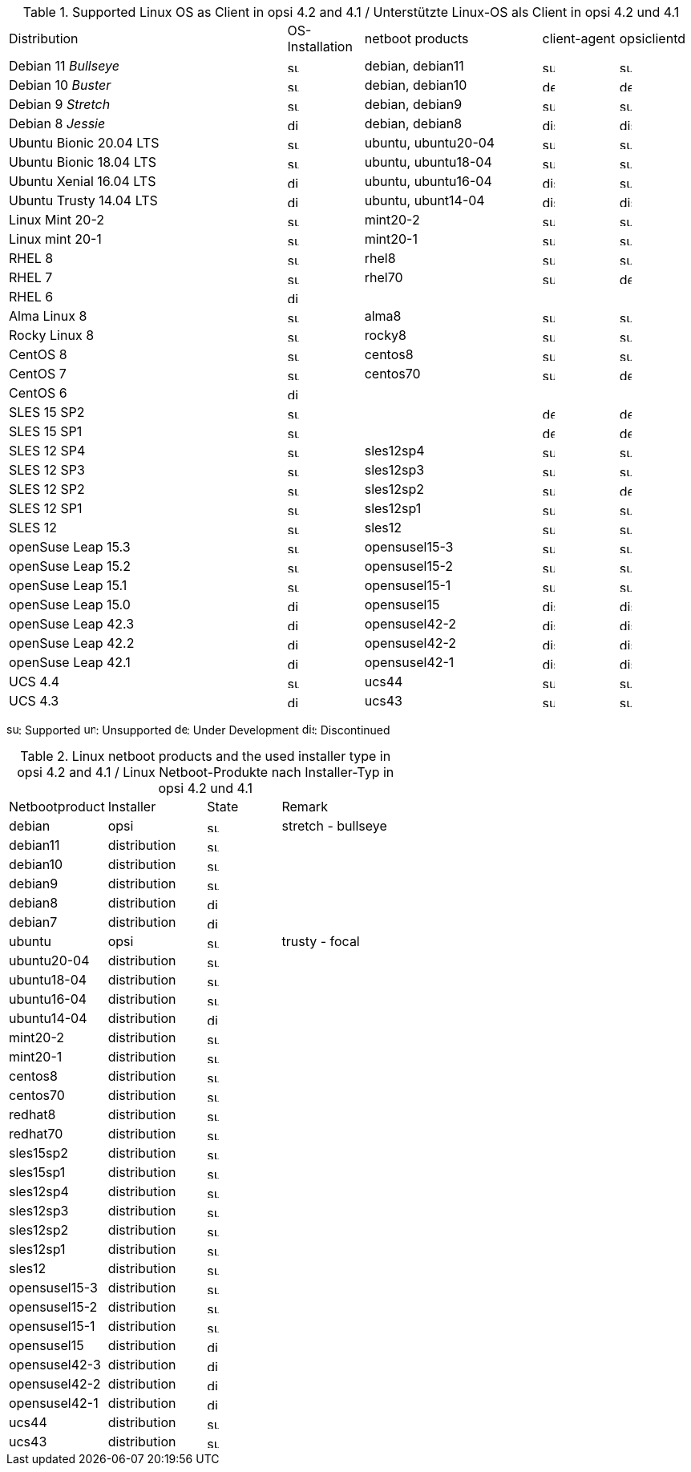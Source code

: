 ﻿////
; Copyright (c) uib gmbh (www.uib.de)
; This documentation is owned by uib
; and published under the german creative commons by-sa license
; see:
; https://creativecommons.org/licenses/by-sa/3.0/de/
; https://creativecommons.org/licenses/by-sa/3.0/de/legalcode
; english:
; https://creativecommons.org/licenses/by-sa/3.0/
; https://creativecommons.org/licenses/by-sa/3.0/legalcode
;
; credits: http://www.opsi.org/credits/
////

.Supported Linux OS as Client in opsi 4.2 and 4.1 / Unterstützte Linux-OS als Client in opsi 4.2 und 4.1
[cols="11,3,7,3,3"]
|==========================
|  Distribution                | OS-Installation                  | netboot products | client-agent | opsiclientd
|Debian 11 _Bullseye_          | image:supported.png[width=15]    | debian, debian11 | image:supported.png[width=15] | image:supported.png[width=15]
|Debian 10 _Buster_            | image:supported.png[width=15]    | debian, debian10 | image:develop.png[width=15] | image:develop.png[width=15]
|Debian 9 _Stretch_            | image:supported.png[width=15]    | debian, debian9 | image:supported.png[width=15] | image:supported.png[width=15]
|Debian 8 _Jessie_             | image:discontinued.png[width=15]    | debian, debian8 | image:discontinued.png[width=15] | image:discontinued.png[width=15]
|Ubuntu Bionic 20.04 LTS       | image:supported.png[width=15]    | ubuntu, ubuntu20-04 | image:supported.png[width=15] | image:supported.png[width=15]
|Ubuntu Bionic 18.04 LTS       | image:supported.png[width=15]    | ubuntu, ubuntu18-04 | image:supported.png[width=15] | image:supported.png[width=15]
|Ubuntu Xenial 16.04 LTS       | image:discontinued.png[width=15]    | ubuntu, ubuntu16-04 | image:discontinued.png[width=15] | image:supported.png[width=15]
|Ubuntu Trusty 14.04  LTS      | image:discontinued.png[width=15]    | ubuntu, ubunt14-04 | image:discontinued.png[width=15] | image:discontinued.png[width=15]
|Linux Mint 20-2               | image:supported.png[width=15]    | mint20-2 | image:supported.png[width=15] | image:supported.png[width=15]
|Linux mint 20-1               | image:supported.png[width=15]    | mint20-1 | image:supported.png[width=15] | image:supported.png[width=15]
|RHEL 8                        | image:supported.png[width=15]    | rhel8 | image:supported.png[width=15] | image:supported.png[width=15]
|RHEL 7                        | image:supported.png[width=15]    | rhel70 | image:supported.png[width=15] | image:develop.png[width=15]
|RHEL 6                        | image:discontinued.png[width=15] |  |  |
|Alma Linux 8                  | image:supported.png[width=15]    | alma8 | image:supported.png[width=15] | image:supported.png[width=15]
|Rocky Linux 8                 | image:supported.png[width=15]    | rocky8 | image:supported.png[width=15] | image:supported.png[width=15]
|CentOS 8                      | image:supported.png[width=15]    | centos8 | image:supported.png[width=15] | image:supported.png[width=15]
|CentOS 7                      | image:supported.png[width=15]    | centos70 | image:supported.png[width=15] | image:develop.png[width=15]
|CentOS 6                      | image:discontinued.png[width=15] |  |  |
|SLES 15 SP2                   | image:supported.png[width=15]      |  | image:develop.png[width=15] | image:develop.png[width=15]
|SLES 15 SP1                   | image:supported.png[width=15]      |  | image:develop.png[width=15] | image:develop.png[width=15]
|SLES 12 SP4                   | image:supported.png[width=15]    | sles12sp4 | image:supported.png[width=15] | image:supported.png[width=15]
|SLES 12 SP3                   | image:supported.png[width=15]    | sles12sp3 | image:supported.png[width=15] | image:supported.png[width=15]
|SLES 12 SP2                   | image:supported.png[width=15]    | sles12sp2 | image:supported.png[width=15] | image:develop.png[width=15]
|SLES 12 SP1                   | image:supported.png[width=15]    | sles12sp1 | image:supported.png[width=15] | image:supported.png[width=15]
|SLES 12                       | image:supported.png[width=15]    | sles12 | image:supported.png[width=15] | image:supported.png[width=15]
|openSuse Leap 15.3            | image:supported.png[width=15]    | opensusel15-3 | image:supported.png[width=15] | image:supported.png[width=15]
|openSuse Leap 15.2            | image:supported.png[width=15]    | opensusel15-2 | image:supported.png[width=15] | image:supported.png[width=15]
|openSuse Leap 15.1            | image:supported.png[width=15]    | opensusel15-1 | image:supported.png[width=15] | image:supported.png[width=15]
|openSuse Leap 15.0            | image:discontinued.png[width=15]    | opensusel15 | image:discontinued.png[width=15] | image:discontinued.png[width=15]
|openSuse Leap 42.3            | image:discontinued.png[width=15] | opensusel42-2 | image:discontinued.png[width=15] | image:discontinued.png[width=15]
|openSuse Leap 42.2            | image:discontinued.png[width=15] | opensusel42-2 | image:discontinued.png[width=15] | image:discontinued.png[width=15]
|openSuse Leap 42.1            | image:discontinued.png[width=15] | opensusel42-1 | image:discontinued.png[width=15] | image:discontinued.png[width=15]
|UCS 4.4                       | image:supported.png[width=15]      | ucs44 | image:supported.png[width=15] | image:supported.png[width=15]
|UCS 4.3                       | image:discontinued.png[width=15]    | ucs43 | image:supported.png[width=15] | image:supported.png[width=15]
|==========================

image:supported.png[width=15]: Supported
image:unsupported.png[width=15]: Unsupported
image:develop.png[width=15]: Under Development
image:discontinued.png[width=15]: Discontinued


.Linux netboot products and the used installer type in opsi 4.2 and 4.1 / Linux Netboot-Produkte nach Installer-Typ in opsi 4.2 und 4.1
[cols="4,4,3,5"]
|==========================
|  Netbootproduct      | Installer | State | Remark
|debian          | opsi         | image:supported.png[width=15] | stretch - bullseye
|debian11        | distribution | image:supported.png[width=15] |
|debian10        | distribution | image:supported.png[width=15] |
|debian9         | distribution | image:supported.png[width=15] |
|debian8         | distribution | image:discontinued.png[width=15] |
|debian7         | distribution | image:discontinued.png[width=15] |
|ubuntu          | opsi         | image:supported.png[width=15] | trusty - focal
|ubuntu20-04     | distribution | image:supported.png[width=15] |
|ubuntu18-04     | distribution | image:supported.png[width=15] |
|ubuntu16-04     | distribution | image:supported.png[width=15] |
|ubuntu14-04     | distribution | image:discontinued.png[width=15] |
|mint20-2        | distribution | image:supported.png[width=15] |
|mint20-1        | distribution | image:supported.png[width=15] |
|centos8         |  distribution | image:supported.png[width=15] |
|centos70        | distribution | image:supported.png[width=15] |
|redhat8         | distribution | image:supported.png[width=15] |
|redhat70        | distribution | image:supported.png[width=15] |
|sles15sp2       | distribution | image:supported.png[width=15] |
|sles15sp1       | distribution | image:supported.png[width=15] |
|sles12sp4       | distribution | image:supported.png[width=15] |
|sles12sp3       | distribution | image:supported.png[width=15] |
|sles12sp2       | distribution | image:supported.png[width=15] |
|sles12sp1       | distribution | image:supported.png[width=15] |
|sles12          | distribution | image:supported.png[width=15] |
|opensusel15-3   | distribution | image:supported.png[width=15] |
|opensusel15-2   | distribution | image:supported.png[width=15] |
|opensusel15-1   | distribution | image:supported.png[width=15] |
|opensusel15     | distribution | image:discontinued.png[width=15] |
|opensusel42-3   | distribution | image:discontinued.png[width=15] |
|opensusel42-2   | distribution | image:discontinued.png[width=15] |
|opensusel42-1   | distribution | image:discontinued.png[width=15] |
|ucs44           | distribution | image:supported.png[width=15] |
|ucs43           | distribution | image:supported.png[width=15] |
|==========================
